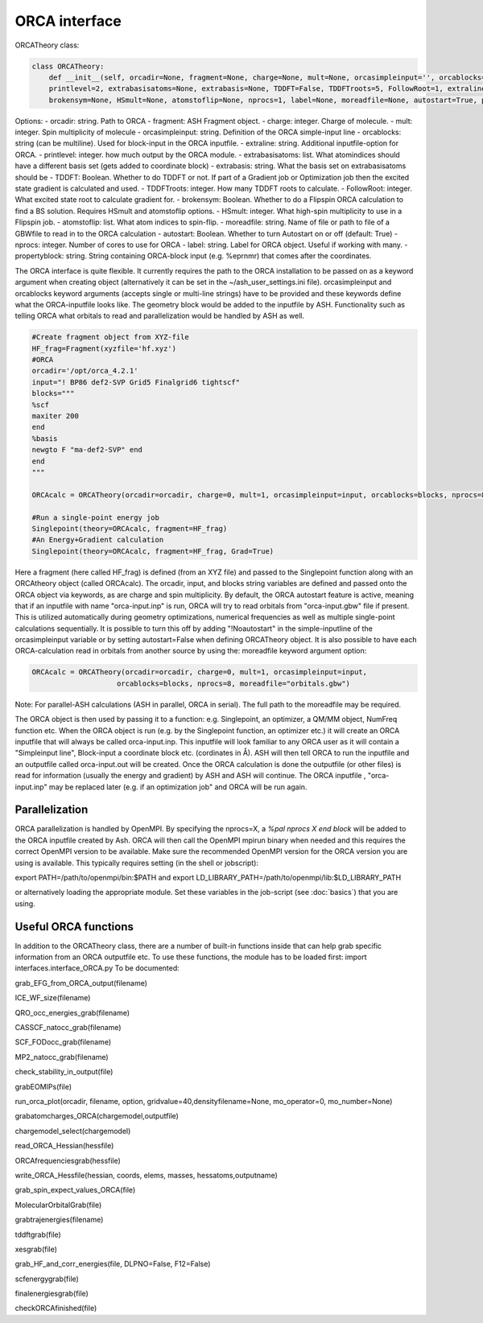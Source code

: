 ORCA interface
======================================

ORCATheory class:

.. code-block:: python
    
    class ORCATheory:
        def __init__(self, orcadir=None, fragment=None, charge=None, mult=None, orcasimpleinput='', orcablocks='', 
        printlevel=2, extrabasisatoms=None, extrabasis=None, TDDFT=False, TDDFTroots=5, FollowRoot=1, extraline='', 
        brokensym=None, HSmult=None, atomstoflip=None, nprocs=1, label=None, moreadfile=None, autostart=True, propertyblock=None):

Options:
- orcadir: string. Path to ORCA
- fragment: ASH Fragment object.
- charge: integer. Charge of molecule.
- mult: integer. Spin multiplicity of molecule
- orcasimpleinput: string. Definition of the ORCA simple-input line
- orcablocks: string (can be multiline). Used for block-input in the ORCA inputfile.
- extraline: string. Additional inputfile-option for ORCA.
- printlevel: integer. how much output by the ORCA module.
- extrabasisatoms: list. What atomindices should have a different basis set (gets added to coordinate block)
- extrabasis: string. What the basis set on extrabasisatoms should be
- TDDFT: Boolean. Whether to do TDDFT or not. If part of a Gradient job or Optimization job then the excited state gradient is calculated and used.
- TDDFTroots: integer. How many TDDFT roots to calculate.
- FollowRoot: integer. What excited state root to calculate gradient for.
- brokensym: Boolean. Whether to do a Flipspin ORCA calculation to find a BS solution. Requires HSmult and atomstoflip options.
- HSmult: integer. What high-spin multiplicity to use in a Flipspin job.
- atomstoflip: list. What atom indices to spin-flip.
- moreadfile: string. Name of file or path to file of a GBWfile to read in to the ORCA calculation
- autostart: Boolean. Whether to turn Autostart on or off (default: True)
- nprocs: integer. Number of cores to use for ORCA
- label: string. Label for ORCA object. Useful if working with many.
- propertyblock: string. String containing ORCA-block input (e.g. %eprnmr) that comes after the coordinates.

The ORCA interface is quite flexible. It currently requires the path to the ORCA installation to be passed on as a keyword
argument when creating object (alternatively it can be set in the ~/ash_user_settings.ini file). orcasimpleinput and orcablocks keyword arguments (accepts single or multi-line strings) have to be provided and these keywords define what the ORCA-inputfile looks like. The geometry block would be added to the inputfile by ASH.
Functionality such as telling ORCA what orbitals to read and parallelization would be handled by ASH as well.


.. code-block:: python

    #Create fragment object from XYZ-file
    HF_frag=Fragment(xyzfile='hf.xyz')
    #ORCA
    orcadir='/opt/orca_4.2.1'
    input="! BP86 def2-SVP Grid5 Finalgrid6 tightscf"
    blocks="""
    %scf
    maxiter 200
    end
    %basis
    newgto F "ma-def2-SVP" end
    end
    """

    ORCAcalc = ORCATheory(orcadir=orcadir, charge=0, mult=1, orcasimpleinput=input, orcablocks=blocks, nprocs=8)

    #Run a single-point energy job
    Singlepoint(theory=ORCAcalc, fragment=HF_frag)
    #An Energy+Gradient calculation
    Singlepoint(theory=ORCAcalc, fragment=HF_frag, Grad=True)



Here a fragment (here called HF_frag) is defined (from an XYZ file) and passed to the Singlepoint function along with an
ORCAtheory object (called ORCAcalc). The orcadir, input, and blocks string variables are defined and passed onto the ORCA object via keywords, as
are charge and spin multiplicity. By default, the ORCA autostart feature is active, meaning that if an inputfile with name "orca-input.inp" is run, ORCA will
try to read orbitals from "orca-input.gbw" file if present. This is utilized automatically during geometry optimizations, numerical frequencies as well
as multiple single-point calculations sequentially. It is possible to turn this off by adding "!Noautostart" in the simple-inputline of the orcasimpleinput variable or by setting autostart=False when defining ORCATheory object.
It is also possible to have each ORCA-calculation read in orbitals from another source by using the: moreadfile keyword argument option:

.. code-block:: python

    ORCAcalc = ORCATheory(orcadir=orcadir, charge=0, mult=1, orcasimpleinput=input,
                        orcablocks=blocks, nprocs=8, moreadfile="orbitals.gbw")


Note: For parallel-ASH calculations (ASH in parallel, ORCA in serial). The full path to the moreadfile may be required.


The ORCA object is then used by passing it to a function: e.g. Singlepoint, an optimizer, a QM/MM object, NumFreq function etc.
When the ORCA object is run (e.g. by the Singlepoint function, an optimizer etc.) it will create an ORCA inputfile
that will always be called orca-input.inp. This inputfile will look familiar to any ORCA user as it will contain a "Simpleinput line", Block-input
a coordinate block etc. (cordinates in Å). ASH will then tell ORCA to run the inputfile and an outputfile called orca-input.out will be created.
Once the ORCA calculation is done the outputfile (or other files) is read for information (usually the energy and gradient) by ASH
and ASH will continue. The ORCA inputfile , "orca-input.inp" may be replaced later (e.g. if an optimization job" and ORCA
will be run again.


################################################################################
Parallelization
################################################################################

ORCA parallelization is handled by OpenMPI. By specifying the nprocs=X, a *%pal nprocs X end block* will be added to the
ORCA inputfile created by Ash. ORCA will then call the OpenMPI mpirun binary when needed and this requires the
correct OpenMPI version to be available.
Make sure the recommended OpenMPI version for the ORCA version you are using is available. This typically requires
setting (in the shell or jobscript):

export PATH=/path/to/openmpi/bin:$PATH and export LD_LIBRARY_PATH=/path/to/openmpi/lib:$LD_LIBRARY_PATH

or alternatively loading the appropriate module. Set these variables in the job-script (see :doc:`basics`) that you are using.



################################################################################
Useful ORCA functions
################################################################################

In addition to the ORCATheory class, there are a number of built-in functions inside that can help grab specific information from an ORCA outputfile etc.
To use these functions, the module has to be loaded first: import interfaces.interface_ORCA.py
To be documented:

grab_EFG_from_ORCA_output(filename)

ICE_WF_size(filename)

QRO_occ_energies_grab(filename)

CASSCF_natocc_grab(filename)

SCF_FODocc_grab(filename)

MP2_natocc_grab(filename)

check_stability_in_output(file)

grabEOMIPs(file)

run_orca_plot(orcadir, filename, option, gridvalue=40,densityfilename=None, mo_operator=0, mo_number=None)

grabatomcharges_ORCA(chargemodel,outputfile)

chargemodel_select(chargemodel)

read_ORCA_Hessian(hessfile)

ORCAfrequenciesgrab(hessfile)

write_ORCA_Hessfile(hessian, coords, elems, masses, hessatoms,outputname)

grab_spin_expect_values_ORCA(file)

MolecularOrbitalGrab(file)

grabtrajenergies(filename)

tddftgrab(file)

xesgrab(file)

grab_HF_and_corr_energies(file, DLPNO=False, F12=False)

scfenergygrab(file)

finalenergiesgrab(file)

checkORCAfinished(file)
